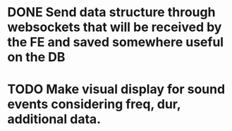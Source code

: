 * DONE Send data structure through websockets that will be received by the FE and saved somewhere useful on the DB
CLOSED: [2023-11-11 Sat 20:04]
* TODO Make visual display for sound events considering freq, dur, additional data.
